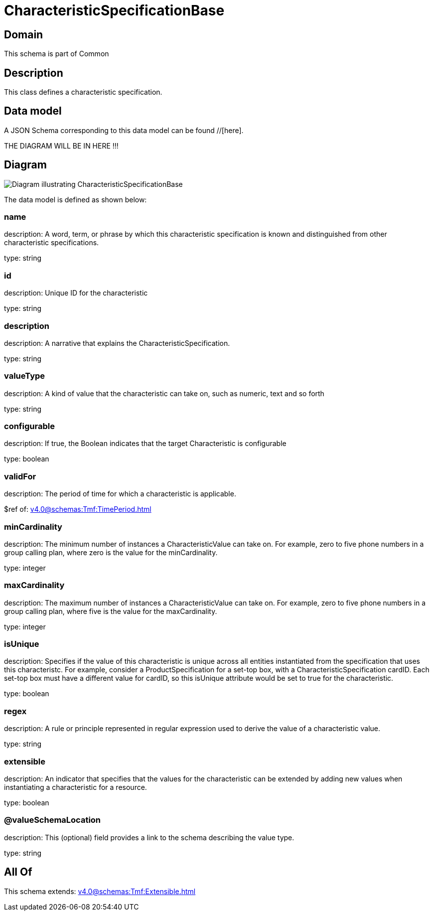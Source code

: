 = CharacteristicSpecificationBase

[#domain]
== Domain

This schema is part of Common

[#description]
== Description
This class defines a characteristic specification.


[#data_model]
== Data model

A JSON Schema corresponding to this data model can be found //[here].

THE DIAGRAM WILL BE IN HERE !!!

[#diagram]
== Diagram
image::Resource_CharacteristicSpecificationBase.png[Diagram illustrating CharacteristicSpecificationBase]


The data model is defined as shown below:


=== name
description: A word, term, or phrase by which this characteristic specification is known and distinguished from other characteristic specifications.

type: string


=== id
description: Unique ID for the characteristic

type: string


=== description
description: A narrative that explains the CharacteristicSpecification.

type: string


=== valueType
description: A kind of value that the characteristic can take on, such as numeric, text and so forth

type: string


=== configurable
description: If true, the Boolean indicates that the target Characteristic is configurable

type: boolean


=== validFor
description: The period of time for which a characteristic is applicable.

$ref of: xref:v4.0@schemas:Tmf:TimePeriod.adoc[]


=== minCardinality
description: The minimum number of instances a CharacteristicValue can take on. For example, zero to five phone numbers in a group calling plan, where zero is the value for the minCardinality.

type: integer


=== maxCardinality
description: The maximum number of instances a CharacteristicValue can take on. For example, zero to five phone numbers in a group calling plan, where five is the value for the maxCardinality.

type: integer


=== isUnique
description: Specifies if the value of this characteristic is unique across all entities instantiated from the specification that uses this characteristc. For example, consider a ProductSpecification for a set-top box, with a CharacteristicSpecification cardID. Each set-top box must have a different value for cardID, so this isUnique attribute would be set to true for the characteristic.

type: boolean


=== regex
description: A rule or principle represented in regular expression used to derive the value of a characteristic value.

type: string


=== extensible
description: An indicator that specifies that the values for the characteristic can be extended by adding new values when instantiating a characteristic for a resource.

type: boolean


=== @valueSchemaLocation
description: This (optional) field provides a link to the schema describing the value type.

type: string


[#all_of]
== All Of

This schema extends: xref:v4.0@schemas:Tmf:Extensible.adoc[]
